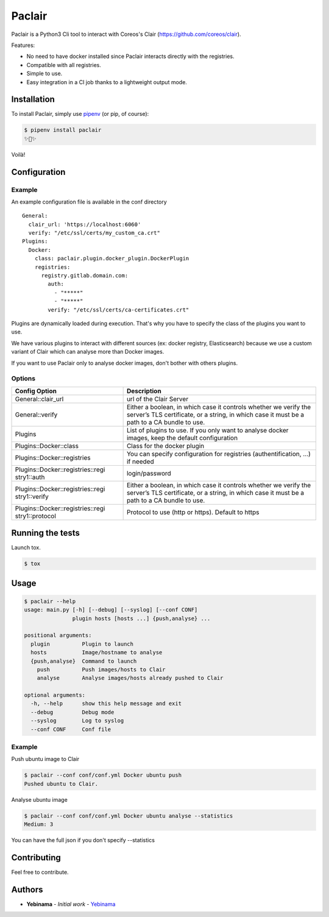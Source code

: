 Paclair
=======

Paclair is a Python3 Cli tool to interact with Coreos's Clair (https://github.com/coreos/clair).

Features:

- No need to have docker installed since Paclair interacts directly with the registries.
- Compatible with all registries.
- Simple to use.
- Easy integration in a CI job thanks to a lightweight output mode.

Installation
------------

To install Paclair, simply use `pipenv <http://pipenv.org/>`_ (or pip, of course):

.. code-block:: bash

    $ pipenv install paclair
    ✨🍰✨

Voilà!

Configuration
-------------

Example
~~~~~~~

An example configuration file is available in the conf directory

::

    General:
      clair_url: 'https://localhost:6060'
      verify: "/etc/ssl/certs/my_custom_ca.crt"
    Plugins:
      Docker:
        class: paclair.plugin.docker_plugin.DockerPlugin
        registries:
          registry.gitlab.domain.com:
            auth:
              - "*****"
              - "*****"
            verify: "/etc/ssl/certs/ca-certificates.crt"

Plugins are dynamically loaded during execution. That's why you have to specify the class of the
plugins you want to use.

We have various plugins to interact with different sources (ex: docker registry, Elasticsearch)
because we use a custom variant of Clair which can analyse more than Docker images.

If you want to use Paclair only to analyse docker images, don't bother with others plugins.

Options
~~~~~~~

+-----------------------------------+-----------------------------------+
| Config Option                     | Description                       |
+===================================+===================================+
| General::clair_url                | url of the Clair Server           |
+-----------------------------------+-----------------------------------+
| General::verify                   | Either a boolean, in which case   |
|                                   | it controls whether we verify the |
|                                   | server’s TLS certificate, or a    |
|                                   | string, in which case it must be  |
|                                   | a path to a CA bundle to use.     |
+-----------------------------------+-----------------------------------+
| Plugins                           | List of plugins to use. If you    |
|                                   | only want to analyse docker       |
|                                   | images, keep the default          |
|                                   | configuration                     |
+-----------------------------------+-----------------------------------+
| Plugins::Docker::class            | Class for the docker plugin       |
+-----------------------------------+-----------------------------------+
| Plugins::Docker::registries       | You can specify configuration for |
|                                   | registries (authentification, …)  |
|                                   | if needed                         |
+-----------------------------------+-----------------------------------+
| Plugins::Docker::registries::regi | login/password                    |
| stry1::auth                       |                                   |
+-----------------------------------+-----------------------------------+
| Plugins::Docker::registries::regi | Either a boolean, in which case   |
| stry1::verify                     | it controls whether we verify the |
|                                   | server’s TLS certificate, or a    |
|                                   | string, in which case it must be  |
|                                   | a path to a CA bundle to use.     |
+-----------------------------------+-----------------------------------+
| Plugins::Docker::registries::regi | Protocol to use (http or https).  |
| stry1::protocol                   | Default to https                  |
+-----------------------------------+-----------------------------------+

Running the tests
-----------------

Launch tox.

.. code-block:: bash

    $ tox

Usage
-----

.. code-block:: bash

    $ paclair --help
    usage: main.py [-h] [--debug] [--syslog] [--conf CONF]
                   plugin hosts [hosts ...] {push,analyse} ...

    positional arguments:
      plugin          Plugin to launch
      hosts           Image/hostname to analyse
      {push,analyse}  Command to launch
        push          Push images/hosts to Clair
        analyse       Analyse images/hosts already pushed to Clair

    optional arguments:
      -h, --help      show this help message and exit
      --debug         Debug mode
      --syslog        Log to syslog
      --conf CONF     Conf file

Example
~~~~~~~

Push ubuntu image to Clair

.. code-block:: bash

    $ paclair --conf conf/conf.yml Docker ubuntu push
    Pushed ubuntu to Clair.

Analyse ubuntu image

.. code-block:: bash

    $ paclair --conf conf/conf.yml Docker ubuntu analyse --statistics
    Medium: 3

You can have the full json if you don't specify --statistics

Contributing
------------

Feel free to contribute.

Authors
-------

-  **Yebinama** - *Initial work* - `Yebinama <https://github.com/yebinama>`__

